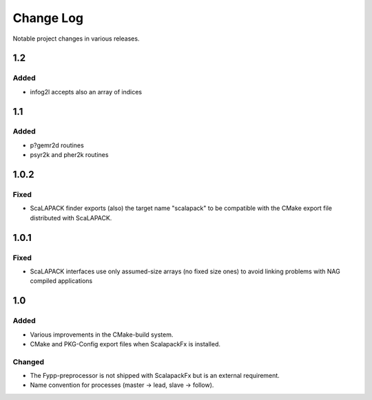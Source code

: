 **********
Change Log
**********

Notable project changes in various releases.

1.2
===

Added
-----

* infog2l accepts also an array of indices


1.1
===

Added
-----

* p?gemr2d routines

* psyr2k and pher2k routines



1.0.2
=====

Fixed
-----

* ScaLAPACK finder exports (also) the target name "scalapack" to be compatible
  with the CMake export file distributed with ScaLAPACK.


1.0.1
=====

Fixed
-----

* ScaLAPACK interfaces use only assumed-size arrays (no fixed size ones) to
  avoid linking problems with NAG compiled applications


1.0
===

Added
-----

* Various improvements in the CMake-build system.

* CMake and PKG-Config export files when ScalapackFx is installed.


Changed
-------

* The Fypp-preprocessor is not shipped with ScalapackFx but is an external
  requirement.

* Name convention for processes (master -> lead, slave -> follow).
